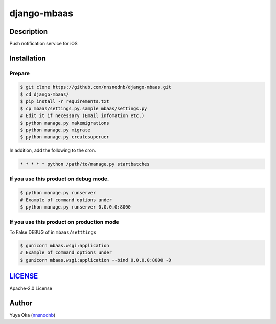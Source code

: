 django-mbaas
============

Description
-----------

Push notification service for iOS

Installation
------------

Prepare
~~~~~~~

.. code:: bash

    $ git clone https://github.com/nnsnodnb/django-mbaas.git
    $ cd django-mbaas/
    $ pip install -r requirements.txt
    $ cp mbaas/settings.py.sample mbaas/settings.py
    # Edit it if necessary (Email infomation etc.)
    $ python manage.py makemigrations
    $ python manage.py migrate
    $ python manage.py createsuperuer

In addition, add the following to the cron.

.. code:: crontab

    * * * * * python /path/to/manage.py startbatches

If you use this product on debug mode.
~~~~~~~~~~~~~~~~~~~~~~~~~~~~~~~~~~~~~~

.. code:: bash

    $ python manage.py runserver
    # Example of command options under
    $ python manage.py runserver 0.0.0.0:8000

If you use this product on production mode
~~~~~~~~~~~~~~~~~~~~~~~~~~~~~~~~~~~~~~~~~~

To False DEBUG of in ``mbaas/setttings``

.. code:: bash

    $ gunicorn mbaas.wsgi:application
    # Example of command options under
    $ gunicorn mbaas.wsgi:application --bind 0.0.0.0:8000 -D

`LICENSE <LICENSE>`__
---------------------

Apache-2.0 License

Author
------

Yuya Oka (`nnsnodnb <https://twitter.com/nnsnodnb>`__)
